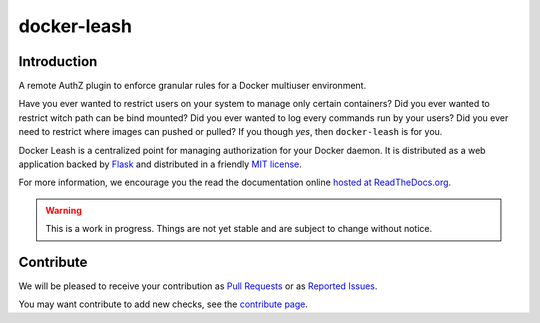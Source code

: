 docker-leash
############

|codecov|_ |travis|_ |codacy|_ |rtd|_

Introduction
============

A remote AuthZ plugin to enforce granular rules
for a Docker multiuser environment.

Have you ever wanted to restrict users on your system to manage
only certain containers?
Did you ever wanted to restrict witch path can be bind mounted?
Did you ever wanted to log every commands run by your users?
Did you ever need to restrict where images can pushed or pulled?
If you though *yes*, then ``docker-leash`` is for you.

Docker Leash is a centralized point for managing authorization
for your Docker daemon.
It is distributed as a web application backed by Flask_
and distributed in a friendly `MIT license`_.

For more information, we encourage you the read the documentation
online `hosted at ReadTheDocs.org <http://docker-leash.readthedocs.io/>`_.

.. Warning::
   This is a work in progress.
   Things are not yet stable and are subject to change without notice.

.. |codecov| image:: https://codecov.io/gh/docker-leash/leash-server/branch/master/graph/badge.svg
.. _codecov: https://codecov.io/gh/docker-leash/leash-server

.. |travis| image:: https://travis-ci.org/docker-leash/leash-server.svg?branch=master
.. _travis: https://travis-ci.org/docker-leash/leash-server

.. |codacy| image:: https://api.codacy.com/project/badge/Grade/444467f3204246318ddc8a1af5af89bc
.. _codacy: https://www.codacy.com/app/docker-leash/leash-server?utm_source=github.com&amp;utm_medium=referral&amp;utm_content=docker-leash/leash-server&amp;utm_campaign=Badge_Grade

.. |rtd| image:: https://readthedocs.org/projects/docker-leash/badge/?version=latest
.. _rtd: http://docker-leash.readthedocs.io/en/latest/?badge=latest

.. _Flask: http://flask.pocoo.org/

.. _MIT license: ./LICENSE

Contribute
==========

We will be pleased to receive your contribution as `Pull Requests`_ or as `Reported Issues`_.

You may want contribute to add new checks, see the `contribute page`_.

.. _Pull Requests: https://github.com/docker-leash/leash-server/pulls
.. _Reported Issues: https://github.com/docker-leash/leash-server/issues
.. _contribute page: ./CONTRIBUTE
